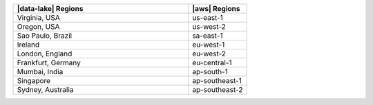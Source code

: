 .. list-table::
   :widths: 75 25
   :header-rows: 1

   * - |data-lake| Regions
     - |aws| Regions

   * - Virginia, USA
     - us-east-1

   * - Oregon, USA
     - us-west-2

   * - Sao Paulo, Brazil
     - sa-east-1

   * - Ireland
     - eu-west-1

   * - London, England
     - eu-west-2

   * - Frankfurt, Germany
     - eu-central-1
    
   * - Mumbai, India
     - ap-south-1

   * - Singapore
     - ap-southeast-1

   * - Sydney, Australia
     - ap-southeast-2